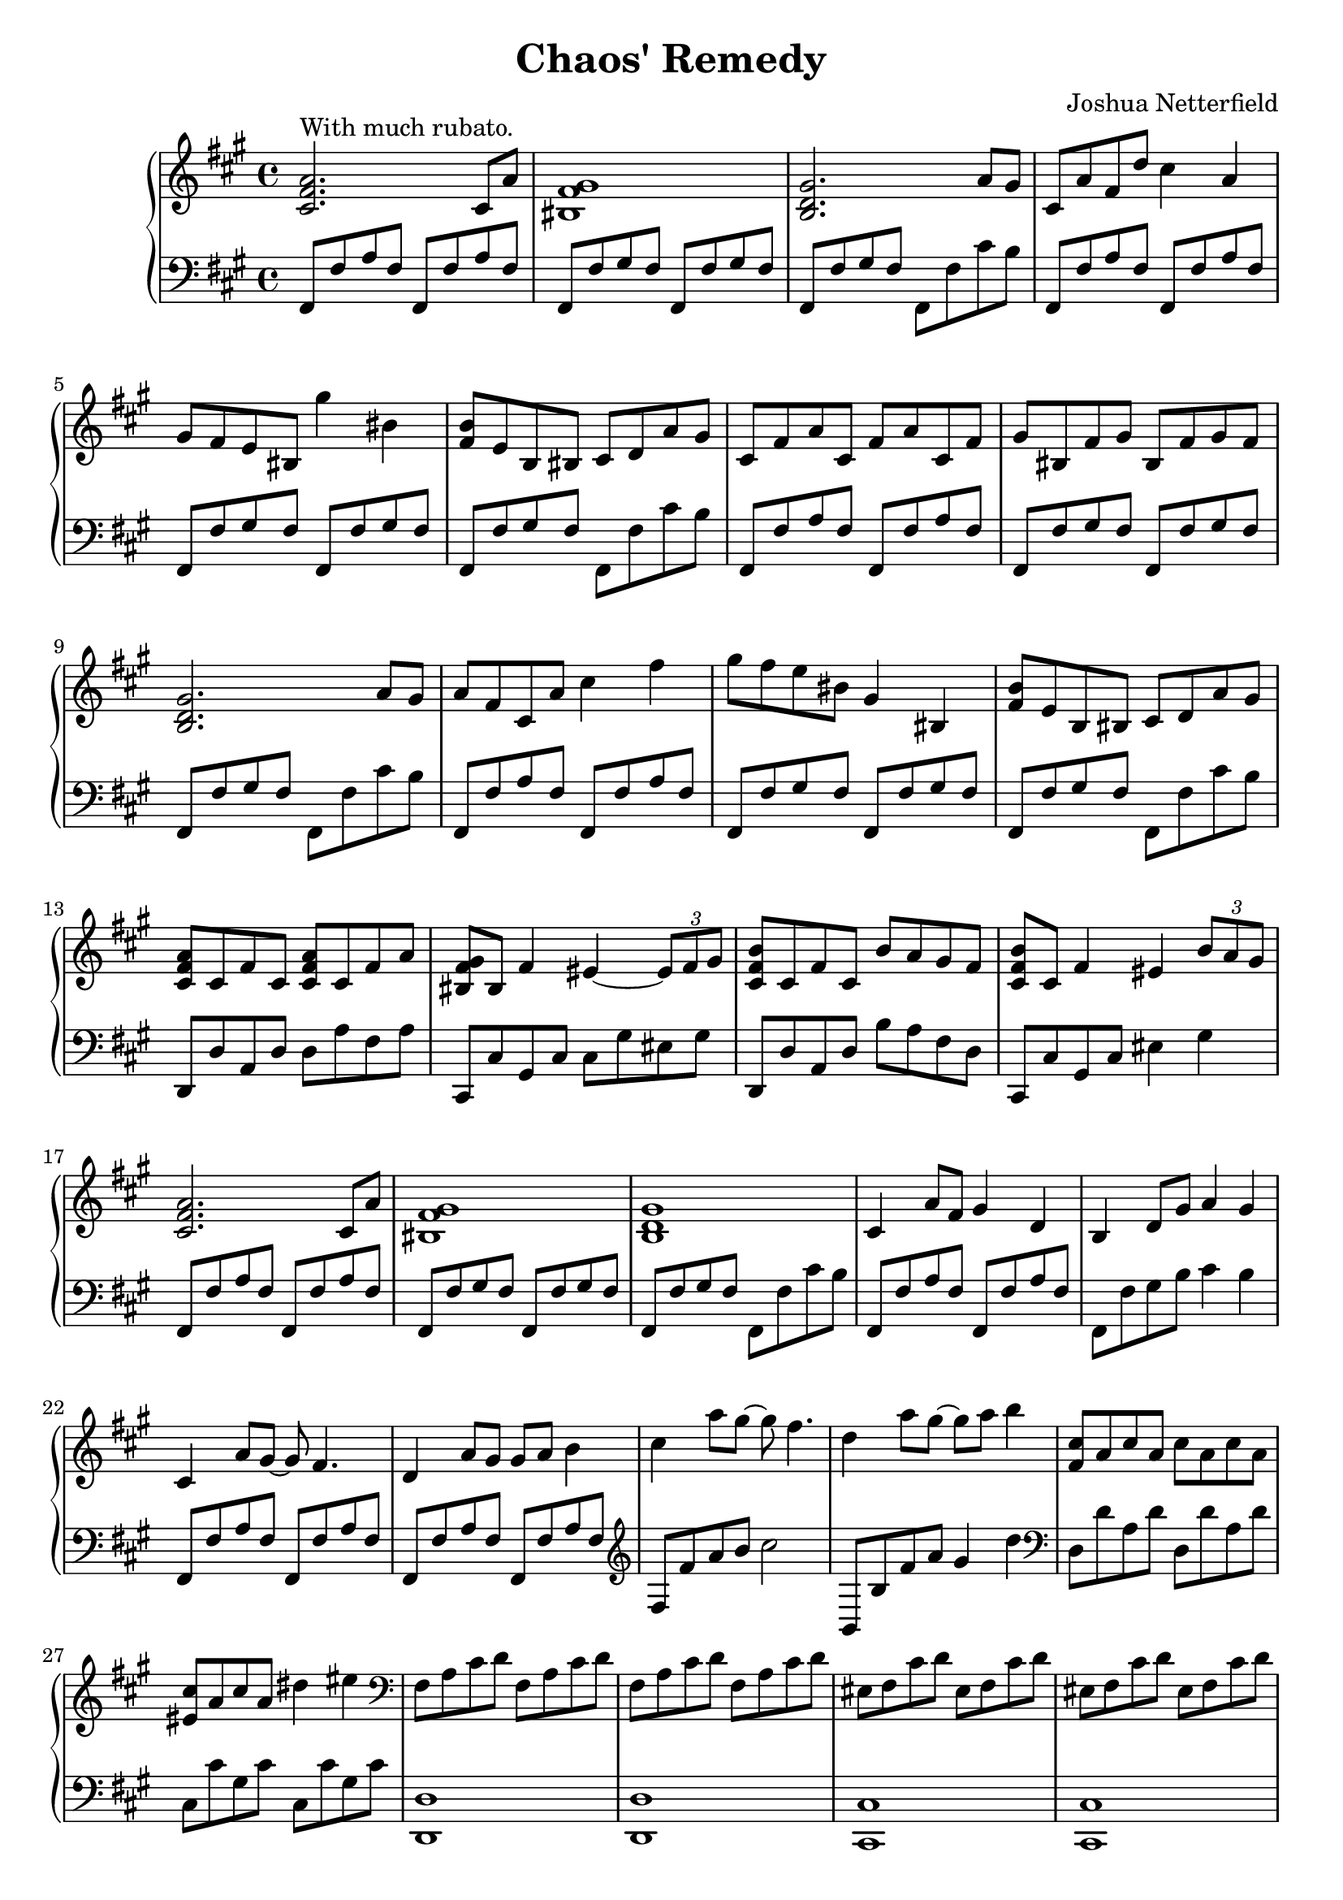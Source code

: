 \version "2.19.82"

\header {
  title = "Chaos' Remedy"
  composer = "Joshua Netterfield"
}

mainBassTheme = {
  fis,8 fis' a fis fis, fis' a fis |
  fis, fis' gis fis fis, fis' gis fis |
  fis, fis' gis fis fis, fis' cis' b |
}

\score {
  \new PianoStaff <<
    \new Staff \relative c' {
      \clef treble
      \key fis \minor
      \time 4/4

      % Measure 1
      <cis fis a>2.^\markup "With much rubato." cis8 a' |
      <bis, fis' gis>1 |
      <b d gis>2. a'8 gis |

      % Measure 4
      cis,8 a' fis d' cis4 a |
      gis8 fis e bis gis''4 bis, |
      <b fis>8 e, b bis cis d a' gis |

      % Meausre 7
      cis, fis a cis, fis a cis, fis |
      gis bis, fis' gis bis, fis' gis fis |
      <gis d b>2. a8 gis |

      % Measure 10
      a fis cis a' cis4 fis |
      gis8 fis e bis gis4 bis, |
      <fis' b>8 e b bis cis d a' gis |

      % Measure 13
      <cis, fis a>8 cis fis cis <cis fis a> cis fis a |
      <bis, fis' gis> bis fis'4 eis ~ \tuplet 3/2 { eis8 fis gis } |
      <cis, fis b> cis fis cis b' a gis fis |
      <cis fis b> cis fis4 eis4 \tuplet 3/2 { b'8 a gis }

      % Measure 17
      <cis, fis a>2. cis8 a' |
      <bis, fis' gis>1 |
      <b d gis>1 |

      % Measure 20
      cis4 a'8 fis gis4 d |
      b d8 gis a4 gis |
      cis,4 a'8 gis ~ gis fis4. |

      % Meausre 23
      d4 a'8 gis gis a b4 |
      cis a'8 gis ~ gis fis4. |
      d4 a'8 gis ~ gis a b4 |

      % Measure 26
      <cis, fis,>8 a cis a cis a cis a |
      <cis eis,> a cis a dis4 eis |

      % Meausre 28
      \clef bass
      fis,,8 a cis d fis,8 a cis d |
      fis,8 a cis d fis,8 a cis d |
      eis, fis cis' d eis, fis cis' d |
      eis, fis cis' d eis, fis cis' d |
      fis, a cis d  fis, a cis d |
      fis, a cis d  fis, a cis d |
      \clef treble
      b d eis gis b, d eis gis |
      b d eis gis b, d eis gis |

      % Measure 36
      <a, cis,> fis fis <a cis,> fis fis a fis |
      <eis gis,>4 cis dis eis |
      <fis a,>8 d d fis d d fis d |
      <gis b,> d d <gis b,> ~ <gis b,>2 |

      % Measure 40
      <fis cis a>1 |
      R1 |
      <gis d b>1 |

      % Measure 43
      cis,8 fis a cis, fis a cis, fis |
      gis bis, fis' gis bis, fis' gis fis |
      <gis d b>2. a4 |

      % Measure 46
      <gis d b>2. a4 |
      <fis cis fis,>1 |

      \bar "|."
    }
    \new Staff \relative fis {
      \clef bass
      \key fis \minor
      \time 4/4

      % Measure 1
      \mainBassTheme

      % Measure 4
      \mainBassTheme

      % Meausre 7
      \mainBassTheme

      % Measure 10
      \mainBassTheme

      % Measure 13
      d,,8 d' a d d a' fis a |
      cis,, cis' gis cis cis gis' eis gis |
      d, d' a d b' a fis d |
      cis, cis' gis cis eis4 gis 

      % Measure 17
      \mainBassTheme

      % Measure 20
      fis,8 fis' a fis fis, fis' a fis |
      fis, fis' gis b cis4 b |
      fis,8 fis' a fis fis, fis' a fis |

      % Meausre 23
      fis,8 fis' a fis fis, fis' a fis |
      \clef treble
      fis fis' a b cis2 |
      b,,8 b' fis' a gis4 d' |

      % Measure 26
      \clef bass
      d,,8 d' a d d, d' a d |
      cis, cis' gis cis cis, cis' gis cis |
      
      % Meausre 28
      <d, d,>1 |
      <d d,> |
      <cis cis,> |
      <cis cis,> |
      <d d,> |
      <d d,> |
      <cis cis,> |
      <cis cis,> |
      
      % Measure 36
      d,8 d' d a' ~ a2 |
      cis,,8 cis' cis gis' ~ gis2 |
      d,8 d' d a' ~ a2 |
      b,,8 b' d <d gis> ~ <d gis>2

      % Measure 40
      \mainBassTheme

      % Measure 43
      fis,8 fis' a fis fis, fis' a fis |
      fis, fis' gis fis fis, fis' gis fis |
      fis, fis' gis fis fis, fis' cis'4 |

      % Measure 46
      <b,, b'>2. cis'4 |
      <fis, fis'>1 |

      \bar "|."
    }
  >>

  \layout {}
  \midi {}
}